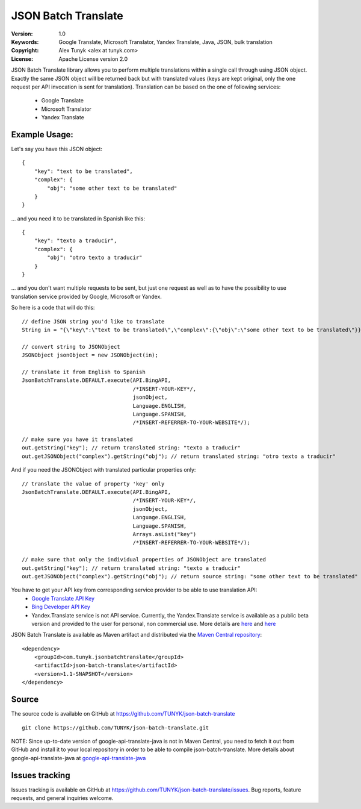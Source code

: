 ====================
JSON Batch Translate
====================
:Version: 1.0
:Keywords: Google Translate, Microsoft Translator, Yandex Translate, Java, JSON, bulk translation
:Copyright: Alex Tunyk <alex at tunyk.com>
:License: Apache License version 2.0

\
JSON Batch Translate library allows you to perform multiple translations within a single call through using JSON object. Exactly the same JSON object will be returned back but with translated values (keys are kept original, only the one request per API invocation is sent for translation). Translation can be based on the one of following services:
    - Google Translate
    - Microsoft Translator
    - Yandex Translate


Example Usage:
""""""""""""""
Let's say you have this JSON object:
::
    {
        "key": "text to be translated",
        "complex": {
            "obj": "some other text to be translated"
        }
    }


... and you need it to be translated in Spanish like this:
::
    {
        "key": "texto a traducir",
        "complex": {
            "obj": "otro texto a traducir"
        }
    }
... and you don't want multiple requests to be sent, but just one request as well as to have the possibility to use
translation service provided by Google, Microsoft or Yandex.


So here is a code that will do this:
::
    // define JSON string you'd like to translate
    String in = "{\"key\":\"text to be translated\",\"complex\":{\"obj\":\"some other text to be translated\"}}";

    // convert string to JSONObject
    JSONObject jsonObject = new JSONObject(in);

    // translate it from English to Spanish
    JsonBatchTranslate.DEFAULT.execute(API.BingAPI,
                                       /*INSERT-YOUR-KEY*/,
                                       jsonObject,
                                       Language.ENGLISH,
                                       Language.SPANISH,
                                       /*INSERT-REFERRER-TO-YOUR-WEBSITE*/);

    // make sure you have it translated
    out.getString("key"); // return translated string: "texto a traducir"
    out.getJSONObject("complex").getString("obj"); // return translated string: "otro texto a traducir"


And if you need the JSONObject with translated particular properties only:
::
    // translate the value of property 'key' only
    JsonBatchTranslate.DEFAULT.execute(API.BingAPI,
                                       /*INSERT-YOUR-KEY*/,
                                       jsonObject,
                                       Language.ENGLISH,
                                       Language.SPANISH,
                                       Arrays.asList("key")
                                       /*INSERT-REFERRER-TO-YOUR-WEBSITE*/);

    // make sure that only the individual properties of JSONObject are translated
    out.getString("key"); // return translated string: "texto a traducir"
    out.getJSONObject("complex").getString("obj"); // return source string: "some other text to be translated"



You have to get your API key from corresponding service provider to be able to use translation API:
    - `Google Translate API Key <http://code.google.com/apis/language/translate/v2/getting_started.html>`_
    - `Bing Developer API Key <http://www.bing.com/developers/createapp.aspx>`_
    - Yandex.Translate service is not API service. Currently, the Yandex.Translate service is available as a public beta version and provided to the user for personal, non commercial use. More details are `here <http://legal.yandex.ru/translate_termsofuse/>`_ and `here <http://legal.yandex.ru/rules/>`_


JSON Batch Translate is available as Maven artifact and distributed via the `Maven Central repository <http://search.maven.org/#browse%7C-94393276>`_:
::
    <dependency>
        <groupId>com.tunyk.jsonbatchtranslate</groupId>
        <artifactId>json-batch-translate</artifactId>
        <version>1.1-SNAPSHOT</version>
    </dependency>


Source
""""""
The source code is available on GitHub at https://github.com/TUNYK/json-batch-translate
::
    git clone https://github.com/TUNYK/json-batch-translate.git
NOTE: Since up-to-date version of google-api-translate-java is not in Maven Central, you need to fetch it out from GitHub and install it to your local repository in order to be able to compile json-batch-translate.
More details about google-api-translate-java at `google-api-translate-java <https://github.com/richmidwinter/google-api-translate-java>`_


Issues tracking
"""""""""""""""
Issues tracking is available on GitHub at https://github.com/TUNYK/json-batch-translate/issues.
Bug reports, feature requests, and general inquiries welcome.
